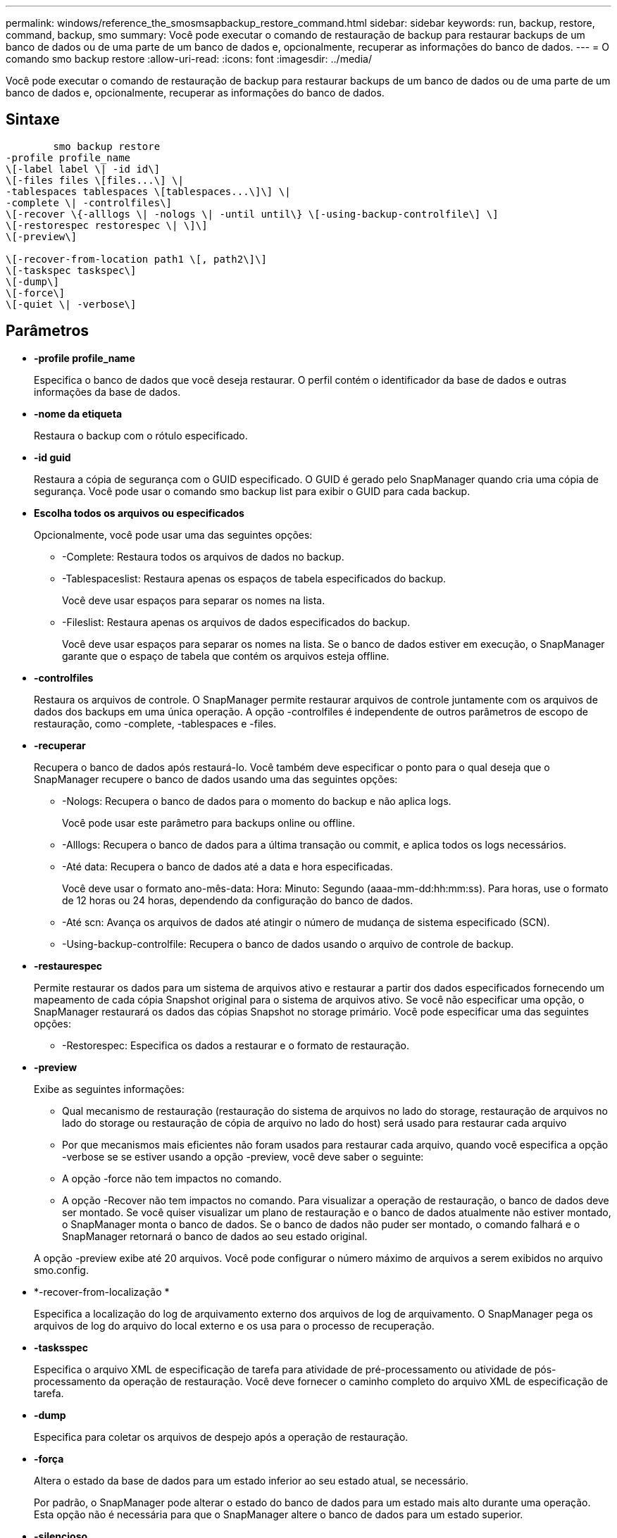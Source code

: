 ---
permalink: windows/reference_the_smosmsapbackup_restore_command.html 
sidebar: sidebar 
keywords: run, backup, restore, command, backup, smo 
summary: Você pode executar o comando de restauração de backup para restaurar backups de um banco de dados ou de uma parte de um banco de dados e, opcionalmente, recuperar as informações do banco de dados. 
---
= O comando smo backup restore
:allow-uri-read: 
:icons: font
:imagesdir: ../media/


[role="lead"]
Você pode executar o comando de restauração de backup para restaurar backups de um banco de dados ou de uma parte de um banco de dados e, opcionalmente, recuperar as informações do banco de dados.



== Sintaxe

[listing]
----

        smo backup restore
-profile profile_name
\[-label label \| -id id\]
\[-files files \[files...\] \|
-tablespaces tablespaces \[tablespaces...\]\] \|
-complete \| -controlfiles\]
\[-recover \{-alllogs \| -nologs \| -until until\} \[-using-backup-controlfile\] \]
\[-restorespec restorespec \| \]\]
\[-preview\]

\[-recover-from-location path1 \[, path2\]\]
\[-taskspec taskspec\]
\[-dump\]
\[-force\]
\[-quiet \| -verbose\]
----


== Parâmetros

* *-profile profile_name*
+
Especifica o banco de dados que você deseja restaurar. O perfil contém o identificador da base de dados e outras informações da base de dados.

* *-nome da etiqueta*
+
Restaura o backup com o rótulo especificado.

* *-id guid*
+
Restaura a cópia de segurança com o GUID especificado. O GUID é gerado pelo SnapManager quando cria uma cópia de segurança. Você pode usar o comando smo backup list para exibir o GUID para cada backup.

* *Escolha todos os arquivos ou especificados*
+
Opcionalmente, você pode usar uma das seguintes opções:

+
** -Complete: Restaura todos os arquivos de dados no backup.
** -Tablespaceslist: Restaura apenas os espaços de tabela especificados do backup.
+
Você deve usar espaços para separar os nomes na lista.

** -Fileslist: Restaura apenas os arquivos de dados especificados do backup.
+
Você deve usar espaços para separar os nomes na lista. Se o banco de dados estiver em execução, o SnapManager garante que o espaço de tabela que contém os arquivos esteja offline.



* *-controlfiles*
+
Restaura os arquivos de controle. O SnapManager permite restaurar arquivos de controle juntamente com os arquivos de dados dos backups em uma única operação. A opção -controlfiles é independente de outros parâmetros de escopo de restauração, como -complete, -tablespaces e -files.

* *-recuperar*
+
Recupera o banco de dados após restaurá-lo. Você também deve especificar o ponto para o qual deseja que o SnapManager recupere o banco de dados usando uma das seguintes opções:

+
** -Nologs: Recupera o banco de dados para o momento do backup e não aplica logs.
+
Você pode usar este parâmetro para backups online ou offline.

** -Alllogs: Recupera o banco de dados para a última transação ou commit, e aplica todos os logs necessários.
** -Até data: Recupera o banco de dados até a data e hora especificadas.
+
Você deve usar o formato ano-mês-data: Hora: Minuto: Segundo (aaaa-mm-dd:hh:mm:ss). Para horas, use o formato de 12 horas ou 24 horas, dependendo da configuração do banco de dados.

** -Até scn: Avança os arquivos de dados até atingir o número de mudança de sistema especificado (SCN).
** -Using-backup-controlfile: Recupera o banco de dados usando o arquivo de controle de backup.


* *-restaurespec*
+
Permite restaurar os dados para um sistema de arquivos ativo e restaurar a partir dos dados especificados fornecendo um mapeamento de cada cópia Snapshot original para o sistema de arquivos ativo. Se você não especificar uma opção, o SnapManager restaurará os dados das cópias Snapshot no storage primário. Você pode especificar uma das seguintes opções:

+
** -Restorespec: Especifica os dados a restaurar e o formato de restauração.


* *-preview*
+
Exibe as seguintes informações:

+
** Qual mecanismo de restauração (restauração do sistema de arquivos no lado do storage, restauração de arquivos no lado do storage ou restauração de cópia de arquivo no lado do host) será usado para restaurar cada arquivo
** Por que mecanismos mais eficientes não foram usados para restaurar cada arquivo, quando você especifica a opção -verbose se se estiver usando a opção -preview, você deve saber o seguinte:
** A opção -force não tem impactos no comando.
** A opção -Recover não tem impactos no comando. Para visualizar a operação de restauração, o banco de dados deve ser montado. Se você quiser visualizar um plano de restauração e o banco de dados atualmente não estiver montado, o SnapManager monta o banco de dados. Se o banco de dados não puder ser montado, o comando falhará e o SnapManager retornará o banco de dados ao seu estado original.


+
A opção -preview exibe até 20 arquivos. Você pode configurar o número máximo de arquivos a serem exibidos no arquivo smo.config.

* *-recover-from-localização *
+
Especifica a localização do log de arquivamento externo dos arquivos de log de arquivamento. O SnapManager pega os arquivos de log do arquivo do local externo e os usa para o processo de recuperação.

* *-tasksspec*
+
Especifica o arquivo XML de especificação de tarefa para atividade de pré-processamento ou atividade de pós-processamento da operação de restauração. Você deve fornecer o caminho completo do arquivo XML de especificação de tarefa.

* *-dump*
+
Especifica para coletar os arquivos de despejo após a operação de restauração.

* *-força*
+
Altera o estado da base de dados para um estado inferior ao seu estado atual, se necessário.

+
Por padrão, o SnapManager pode alterar o estado do banco de dados para um estado mais alto durante uma operação. Esta opção não é necessária para que o SnapManager altere o banco de dados para um estado superior.

* *-silencioso*
+
Exibe apenas mensagens de erro no console. A predefinição é apresentar mensagens de erro e aviso.

* *-verbose*
+
Exibe mensagens de erro, aviso e informativas no console. Você pode usar essa opção para ver por que processos de restauração mais eficientes não poderiam ser usados para restaurar o arquivo.





== Exemplo

O exemplo a seguir restaura um banco de dados juntamente com os arquivos de controle:

[listing]
----
smo backup restore -profile SALES1 -label full_backup_sales_May
-complete -controlfiles -force
----
*Informações relacionadas*

xref:concept_restoring_database_backup.adoc[Restaurando backups de bancos de dados]

xref:task_restoring_backups_from_an_alternate_location.adoc[Restaurar backups de um local alternativo]

xref:task_creating_restore_specifications.adoc[Criando especificações de restauração]
